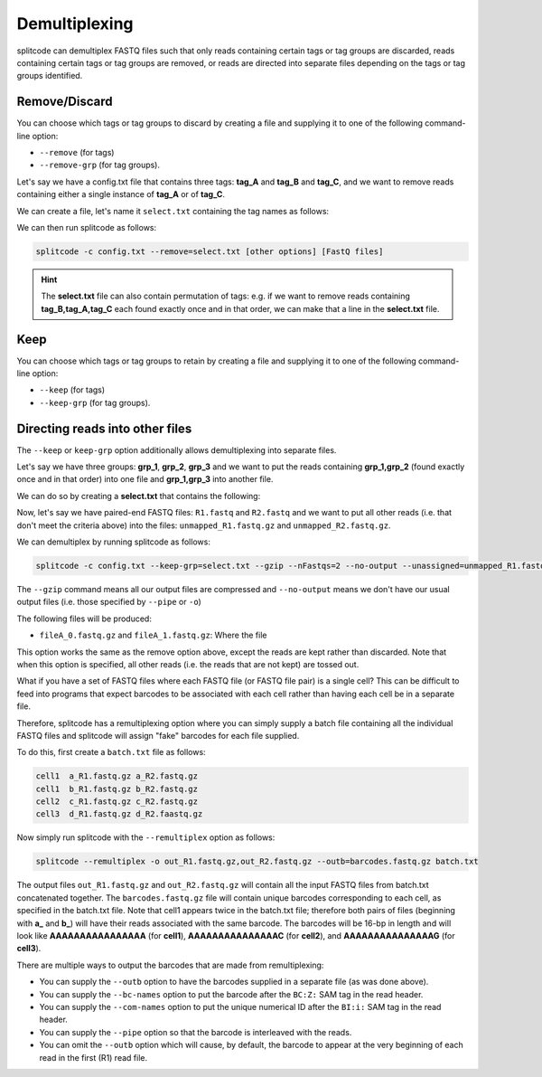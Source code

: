 Demultiplexing
==============

splitcode can demultiplex FASTQ files such that only reads containing certain tags or tag groups are discarded, reads containing certain tags or tag groups are removed, or reads are directed into separate files depending on the tags or tag groups identified.

Remove/Discard
^^^^^^^^^^^^^^

You can choose which tags or tag groups to discard by creating a file and supplying it to one of the following command-line option: 

* ``--remove`` (for tags)
* ``--remove-grp`` (for tag groups).

Let's say we have a config.txt file that contains three tags: **tag_A** and **tag_B** and **tag_C**, and we want to remove reads containing either a single instance of **tag_A** or of **tag_C**.

We can create a file, let's name it ``select.txt`` containing the tag names as follows:

.. code-block:: text
  :caption: select.txt

 tag_A
 tag_C

We can then run splitcode as follows:

.. code-block:: text

 splitcode -c config.txt --remove=select.txt [other options] [FastQ files]

.. hint::

  The **select.txt** file can also contain permutation of tags: e.g. if we want to remove reads containing **tag_B,tag_A,tag_C** each found exactly once and in that order, we can make that a line in the **select.txt** file.

Keep
^^^^

You can choose which tags or tag groups to retain by creating a file and supplying it to one of the following command-line option:

* ``--keep`` (for tags)
* ``--keep-grp`` (for tag groups).

Directing reads into other files
^^^^^^^^^^^^^^^^^^^^^^^^^^^^^^^^

The ``--keep`` or ``keep-grp`` option additionally allows demultiplexing into separate files.

Let's say we have three groups: **grp_1**, **grp_2**, **grp_3** and we want to put the reads containing **grp_1,grp_2** (found exactly once and in that order) into one file and **grp_1,grp_3** into another file.

We can do so by creating a **select.txt** that contains the following:

.. code-block:: text
  :caption: select.txt

 grp_1,grp_2 fileA
 grp_1,grp_3 fileB

Now, let's say we have paired-end FASTQ files: ``R1.fastq`` and ``R2.fastq`` and we want to put all other reads (i.e. that don't meet the criteria above) into the files: ``unmapped_R1.fastq.gz`` and ``unmapped_R2.fastq.gz``.

We can demultiplex by running splitcode as follows:

.. code-block:: text

 splitcode -c config.txt --keep-grp=select.txt --gzip --nFastqs=2 --no-output --unassigned=unmapped_R1.fastq.gz,unmapped_R2.fastq.gz R1.fastq R2.fastq

The ``--gzip`` command means all our output files are compressed and ``--no-output`` means we don't have our usual output files (i.e. those specified by ``--pipe`` or ``-o``)

The following files will be produced:

* ``fileA_0.fastq.gz`` and ``fileA_1.fastq.gz``: Where the file

This option works the same as the remove option above, except the reads are kept rather than discarded. Note that when this option is specified, all other reads (i.e. the reads that are not kept) are tossed out.


What if you have a set of FASTQ files where each FASTQ file (or FASTQ file pair) is a single cell? This can be difficult to feed into programs that expect barcodes to be associated with each cell rather than having each cell be in a separate file.

Therefore, splitcode has a remultiplexing option where you can simply supply a batch file containing all the individual FASTQ files and splitcode will assign "fake" barcodes for each file supplied.

To do this, first create a ``batch.txt`` file as follows:

.. code-block:: text

 cell1  a_R1.fastq.gz a_R2.fastq.gz
 cell1  b_R1.fastq.gz b_R2.fastq.gz
 cell2  c_R1.fastq.gz c_R2.fastq.gz
 cell3  d_R1.fastq.gz d_R2.faastq.gz
 
Now simply run splitcode with the ``--remultiplex`` option as follows:

.. code-block:: shell

 splitcode --remultiplex -o out_R1.fastq.gz,out_R2.fastq.gz --outb=barcodes.fastq.gz batch.txt

The output files ``out_R1.fastq.gz`` and ``out_R2.fastq.gz`` will contain all the input FASTQ files from batch.txt concatenated together. The ``barcodes.fastq.gz`` file will contain unique barcodes corresponding to each cell, as specified in the batch.txt file. Note that cell1 appears twice in the batch.txt file; therefore both pairs of files (beginning with **a_** and **b_**) will have their reads associated with the same barcode. The barcodes will be 16-bp in length and will look like **AAAAAAAAAAAAAAAA** (for **cell1**), **AAAAAAAAAAAAAAAC** (for **cell2**), and **AAAAAAAAAAAAAAAG** (for **cell3**).

There are multiple ways to output the barcodes that are made from remultiplexing:

* You can supply the ``--outb`` option to have the barcodes supplied in a separate file (as was done above).
* You can supply the ``--bc-names`` option to put the barcode after the ``BC:Z:`` SAM tag in the read header.
* You can supply the ``--com-names`` option to put the unique numerical ID after the ``BI:i:`` SAM tag in the read header.
* You can supply the ``--pipe`` option so that the barcode is interleaved with the reads.
* You can omit the ``--outb`` option which will cause, by default, the barcode to appear at the very beginning of each read in the first (R1) read file.
